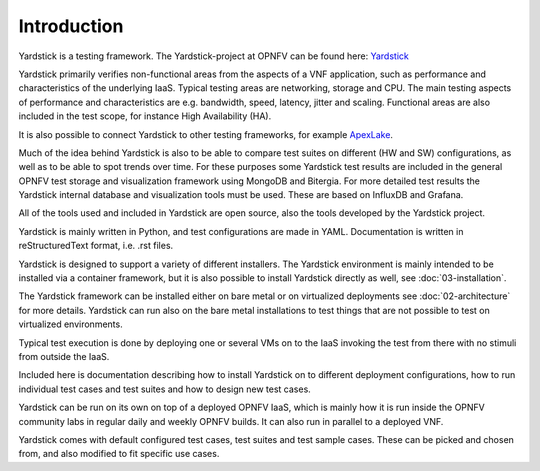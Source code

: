 .. This work is licensed under a Creative Commons Attribution 4.0 International License.
.. http://creativecommons.org/licenses/by/4.0
.. (c) 2015 Ericsson AB and others

.. _Yardstick: https://wiki.opnfv.org/yardstick
.. _ApexLake: ../../../configguide/yardstick_testcases/04-vtc-overview.rst

============
Introduction
============

Yardstick is a testing framework. The Yardstick-project at OPNFV can be
found here: Yardstick_

Yardstick primarily verifies non-functional areas from the aspects of
a VNF application, such as performance and characteristics of the underlying
IaaS. Typical testing areas are networking, storage and CPU. The main testing
aspects of performance and characteristics are e.g. bandwidth, speed, latency,
jitter and scaling. Functional areas are also included in the test
scope, for instance High Availability (HA).

It is also possible to connect Yardstick to other testing frameworks, for
example ApexLake_.

Much of the idea behind Yardstick is also to be able to compare test
suites on different (HW and SW) configurations, as well as to be able
to spot trends over time. For these purposes some Yardstick test results
are included in the general OPNFV test storage and visualization framework
using MongoDB and Bitergia. For more detailed test results the Yardstick
internal database and visualization tools must be used. These are based on
InfluxDB and Grafana.

All of the tools used and included in Yardstick are open source, also the
tools developed by the Yardstick project.

Yardstick is mainly written in Python, and test configurations are made
in YAML. Documentation is written in reStructuredText format, i.e. .rst
files.

Yardstick is designed to support a variety of different installers.
The Yardstick environment is mainly intended to be installed via
a container framework, but it is also possible to install Yardstick
directly as well, see :doc:`03-installation`.

The Yardstick framework can be installed either on bare metal or on
virtualized deployments see :doc:`02-architecture` for more details.
Yardstick can run also on the bare metal installations to test things that
are not possible to test on virtualized environments.

Typical test execution is done by deploying one or several VMs on to the
IaaS invoking the test from there with no stimuli from outside the
IaaS.

Included here is documentation describing how to install Yardstick on to
different deployment configurations, how to run individual test cases and
test suites and how to design new test cases.

Yardstick can be run on its own on top of a deployed OPNFV IaaS, which is
mainly how it is run inside the OPNFV community labs in regular daily and
weekly OPNFV builds. It can also run in parallel to a deployed VNF.

Yardstick comes with default configured test cases, test suites and test
sample cases. These can be picked and chosen from, and also modified to fit
specific use cases.
